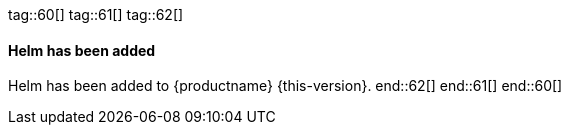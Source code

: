 tag::60[]
tag::61[]
tag::62[]
[#jsc-SMO-485]
==== Helm has been added

Helm has been added to {productname} {this-version}.
end::62[]
end::61[]
end::60[]